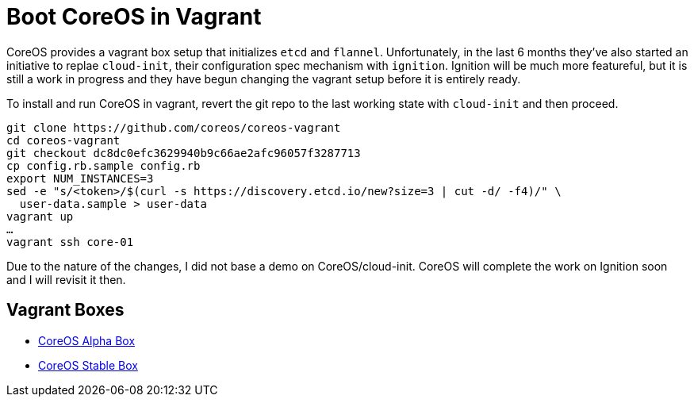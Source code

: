 = Boot CoreOS in Vagrant

CoreOS provides a vagrant box setup that initializes `etcd` and
`flannel`.  Unfortunately, in the last 6 months they've also started
an initiative to replae `cloud-init`, their configuration spec
mechanism with `ignition`.  Ignition will be much more featureful, but
it is still a work in progress and they have begun changing the
vagrant setup before it is entirely ready.

To install and run CoreOS in vagrant, revert the git repo to the last
working state with `cloud-init` and then proceed.
----
git clone https://github.com/coreos/coreos-vagrant
cd coreos-vagrant
git checkout dc8dc0efc3629940b9c66ae2afc96057f3287713
cp config.rb.sample config.rb
export NUM_INSTANCES=3
sed -e "s/<token>/$(curl -s https://discovery.etcd.io/new?size=3 | cut -d/ -f4)/" \
  user-data.sample > user-data
vagrant up
…
vagrant ssh core-01
----
Due to the nature of the changes, I did not base a demo on CoreOS/cloud-init. CoreOS will complete the work on Ignition soon and I will revisit it then.


== Vagrant Boxes


* https://alpha.release.core-os.net/amd64-usr/1562.1.0/coreos_production_vagrant.box[CoreOS Alpha Box]
* https://stable.release.core-os.net/amd64-usr/1520.6.0/coreos_production_vagrant.box[CoreOS Stable Box]
